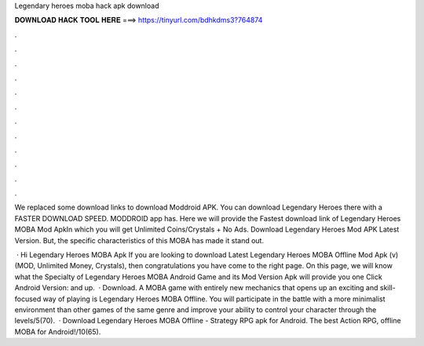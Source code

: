 Legendary heroes moba hack apk download



𝐃𝐎𝐖𝐍𝐋𝐎𝐀𝐃 𝐇𝐀𝐂𝐊 𝐓𝐎𝐎𝐋 𝐇𝐄𝐑𝐄 ===> https://tinyurl.com/bdhkdms3?764874



.



.



.



.



.



.



.



.



.



.



.



.

We replaced some download links to download Moddroid APK. You can download Legendary Heroes there with a FASTER DOWNLOAD SPEED. MODDROID app has. Here we will provide the Fastest download link of Legendary Heroes MOBA Mod ApkIn which you will get Unlimited Coins/Crystals + No Ads. Download Legendary Heroes Mod APK Latest Version. But, the specific characteristics of this MOBA has made it stand out.

 · Hi Legendary Heroes MOBA Apk If you are looking to download Latest Legendary Heroes MOBA Offline Mod Apk (v) (MOD, Unlimited Money, Crystals), then congratulations you have come to the right page. On this page, we will know what the Specialty of Legendary Heroes MOBA Android Game and its Mod Version Apk will provide you one Click Android Version: and up.  · Download. A MOBA game with entirely new mechanics that opens up an exciting and skill-focused way of playing is Legendary Heroes MOBA Offline. You will participate in the battle with a more minimalist environment than other games of the same genre and improve your ability to control your character through the levels/5(70).  · Download Legendary Heroes MOBA Offline - Strategy RPG apk for Android. The best Action RPG, offline MOBA for Android!/10(65).
